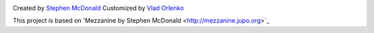.. image:: https://secure.travis-ci.org/orlenko/sfpirg.png?branch=master
   :target: http://travis-ci.org/#!/orlenko/sfpirg


Created by `Stephen McDonald <http://twitter.com/stephen_mcd>`_
Customized by `Vlad Orlenko <http://twitter.com/vorlenko>`_


This project is based on 'Mezzanine by Stephen McDonald <http://mezzanine.jupo.org>`_